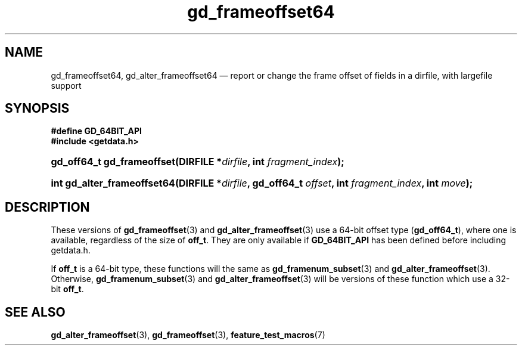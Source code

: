 .\" header.tmac.  GetData manual macros.
.\"
.\" Copyright (C) 2016 D. V. Wiebe
.\"
.\""""""""""""""""""""""""""""""""""""""""""""""""""""""""""""""""""""""""
.\"
.\" This file is part of the GetData project.
.\"
.\" Permission is granted to copy, distribute and/or modify this document
.\" under the terms of the GNU Free Documentation License, Version 1.2 or
.\" any later version published by the Free Software Foundation; with no
.\" Invariant Sections, with no Front-Cover Texts, and with no Back-Cover
.\" Texts.  A copy of the license is included in the `COPYING.DOC' file
.\" as part of this distribution.

.\" Format a function name with optional trailer: func_name()trailer
.de FN \" func_name [trailer]
.nh
.BR \\$1 ()\\$2
.hy
..

.\" Format a reference to section 3 of the manual: name(3)trailer
.de F3 \" func_name [trailer]
.nh
.BR \\$1 (3)\\$2
.hy
..

.\" Format the header of a list of definitons
.de DD \" name alt...
.ie "\\$2"" \{ \
.TP 8
.PD
.B \\$1 \}
.el \{ \
.PP
.B \\$1
.PD 0
.DD \\$2 \\$3 \}
..

.\" Start a code block: Note: groff defines an undocumented .SC for
.\" Bell Labs man legacy reasons.
.de SC
.fam C
.na
.nh
..

.\" End a code block
.de EC
.hy
.ad
.fam
..

.\" Format a structure pointer member: struct->member\fRtrailer
.de SPM \" struct member trailer
.nh
.ie "\\$3"" .IB \\$1 ->\: \\$2
.el .IB \\$1 ->\: \\$2\fR\\$3
.hy
..

.\" Format a function argument
.de ARG \" name trailer
.nh
.ie "\\$2"" .I \\$1
.el .IR \\$1 \\$2
.hy
..

.\" Hyphenation exceptions
.hw sarray carray lincom linterp
.\" gd_frameoffset64.3.  The gd_frameoffset64 man page.
.\"
.\" Copyright (C) 2008, 2010, 2016 D.V. Wiebe
.\"
.\""""""""""""""""""""""""""""""""""""""""""""""""""""""""""""""""""""""""
.\"
.\" This file is part of the GetData project.
.\"
.\" Permission is granted to copy, distribute and/or modify this document
.\" under the terms of the GNU Free Documentation License, Version 1.2 or
.\" any later version published by the Free Software Foundation; with no
.\" Invariant Sections, with no Front-Cover Texts, and with no Back-Cover
.\" Texts.  A copy of the license is included in the `COPYING.DOC' file
.\" as part of this distribution.
.\"
.TH gd_frameoffset64 3 "25 December 2016" "Version 0.10.0" "GETDATA"

.SH NAME
gd_frameoffset64, gd_alter_frameoffset64 \(em report or change the frame
offset of fields in a dirfile, with largefile support

.SH SYNOPSIS
.SC
.B #define GD_64BIT_API
.br
.B #include <getdata.h>
.HP
.BI "gd_off64_t gd_frameoffset(DIRFILE *" dirfile ", int " fragment_index );
.HP
.BI "int gd_alter_frameoffset64(DIRFILE *" dirfile ", gd_off64_t " offset ,
.BI "int " fragment_index ", int " move );
.EC

.SH DESCRIPTION
These versions of
.F3 gd_frameoffset
and
.F3 gd_alter_frameoffset
use a 64-bit offset type
.RB ( gd_off64_t ),
where one is available, regardless of the size of
.BR off_t .
They are only available if
.BR GD_64BIT_API
has been defined before including getdata.h.

If
.B off_t
is a 64-bit type, these functions will the same as
.F3 gd_framenum_subset
and
.F3 gd_alter_frameoffset .
Otherwise,
.F3 gd_framenum_subset
and
.F3 gd_alter_frameoffset
will be versions of these function which use a 32-bit
.BR off_t .

.SH SEE ALSO
.F3 gd_alter_frameoffset ,
.F3 gd_frameoffset ,
.BR feature_test_macros (7)

